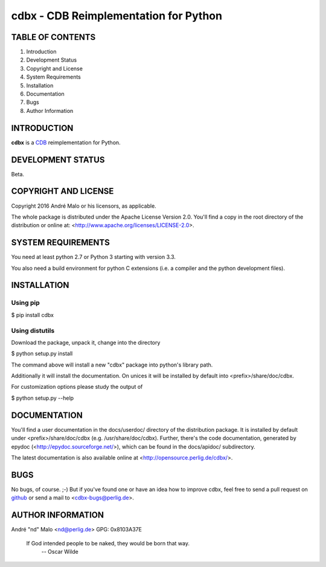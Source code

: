 .. -*- coding: utf-8 -*-

========================================
 cdbx - CDB Reimplementation for Python
========================================

TABLE OF CONTENTS
-----------------

1. Introduction
2. Development Status
3. Copyright and License
4. System Requirements
5. Installation
6. Documentation
7. Bugs
8. Author Information


INTRODUCTION
------------

**cdbx** is a `CDB`_ reimplementation for Python.

.. _CDB: https://cr.yp.to/cdb.html


DEVELOPMENT STATUS
------------------

Beta.


COPYRIGHT AND LICENSE
---------------------

Copyright 2016
André Malo or his licensors, as applicable.

The whole package is distributed under the Apache License Version 2.0.
You'll find a copy in the root directory of the distribution or online
at: <http://www.apache.org/licenses/LICENSE-2.0>.


SYSTEM REQUIREMENTS
-------------------

You need at least python 2.7 or Python 3 starting with version 3.3.

You also need a build environment for python C extensions (i.e. a compiler
and the python development files).


INSTALLATION
------------

Using pip
~~~~~~~~~

$ pip install cdbx


Using distutils
~~~~~~~~~~~~~~~

Download the package, unpack it, change into the directory

$ python setup.py install

The command above will install a new "cdbx" package into python's
library path.

Additionally it will install the documentation. On unices it will be
installed by default into <prefix>/share/doc/cdbx.

For customization options please study the output of

$ python setup.py --help


DOCUMENTATION
-------------

You'll find a user documentation in the docs/userdoc/ directory of the
distribution package. It is installed by default under
<prefix>/share/doc/cdbx (e.g. /usr/share/doc/cdbx). Further,
there's the code documentation, generated by epydoc
(<http://epydoc.sourceforge.net/>), which can be found in the docs/apidoc/
subdirectory.

The latest documentation is also available online at
<http://opensource.perlig.de/cdbx/>.


BUGS
----

No bugs, of course. ;-)
But if you've found one or have an idea how to improve cdbx, feel free to
send a pull request on `github <https://github.com/ndparker/cdbx>`_ or
send a mail to <cdbx-bugs@perlig.de>.


AUTHOR INFORMATION
------------------

André "nd" Malo <nd@perlig.de>
GPG: 0x8103A37E


  If God intended people to be naked, they would be born that way.
                                                   -- Oscar Wilde
